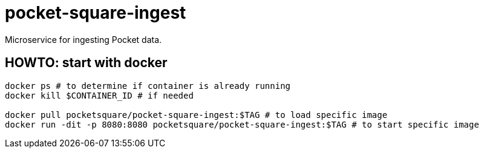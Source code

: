 = pocket-square-ingest

Microservice for ingesting Pocket data.

== HOWTO: start with docker

[source,shell]
----
docker ps # to determine if container is already running
docker kill $CONTAINER_ID # if needed

docker pull pocketsquare/pocket-square-ingest:$TAG # to load specific image
docker run -dit -p 8080:8080 pocketsquare/pocket-square-ingest:$TAG # to start specific image
----
